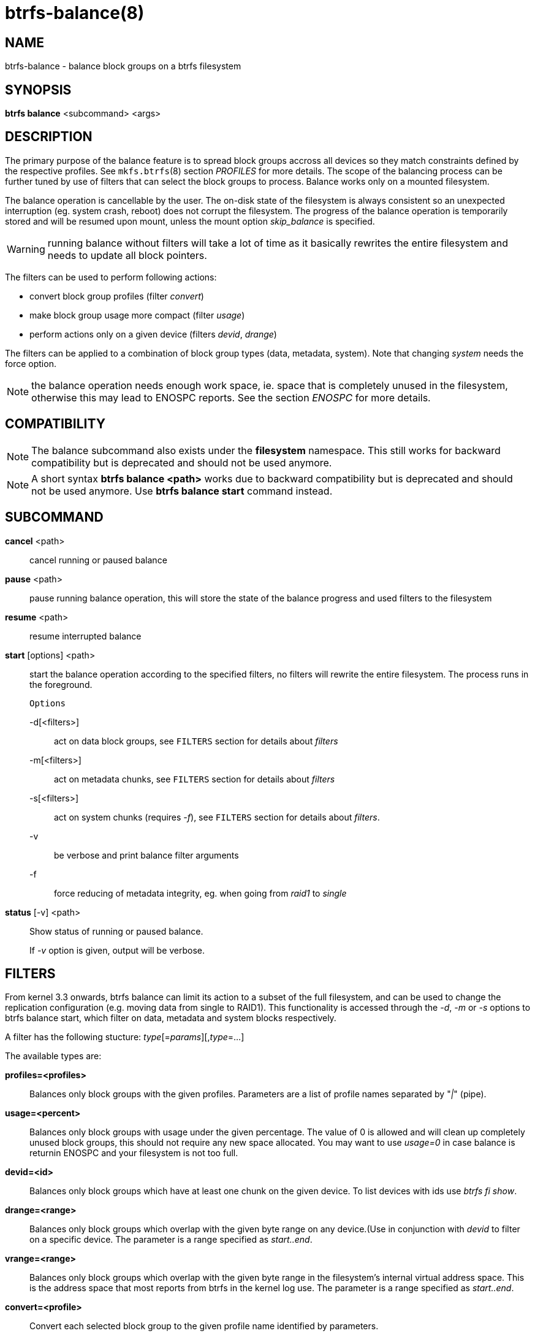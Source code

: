 btrfs-balance(8)
================

NAME
----
btrfs-balance - balance block groups on a btrfs filesystem

SYNOPSIS
--------
*btrfs balance* <subcommand> <args>

DESCRIPTION
-----------
The primary purpose of the balance feature is to spread block groups accross
all devices so they match constraints defined by the respective profiles. See
`mkfs.btrfs`(8) section 'PROFILES' for more details.
The scope of the balancing process can be further tuned by use of filters that
can select the block groups to process. Balance works only on a mounted
filesystem.

The balance operation is cancellable by the user. The on-disk state of the
filesystem is always consistent so an unexpected interruption (eg. system crash,
reboot) does not corrupt the filesystem. The progress of the balance operation
is temporarily stored and will be resumed upon mount, unless the mount option
'skip_balance' is specified.

WARNING: running balance without filters will take a lot of time as it basically
rewrites the entire filesystem and needs to update all block pointers.

The filters can be used to perform following actions:

- convert block group profiles (filter 'convert')
- make block group usage more compact  (filter 'usage')
- perform actions only on a given device (filters 'devid', 'drange')

The filters can be applied to a combination of block group types (data,
metadata, system). Note that changing 'system' needs the force option.

NOTE: the balance operation needs enough work space, ie. space that is
completely unused in the filesystem, otherwise this may lead to ENOSPC reports.
See the section 'ENOSPC' for more details.

COMPATIBILITY
-------------

NOTE: The balance subcommand also exists under the *filesystem* namespace. This
still works for backward compatibility but is deprecated and should not be
used anymore.

NOTE: A short syntax *btrfs balance <path>* works due to backward compatibility
but is deprecated and should not be used anymore. Use *btrfs balance start*
command instead.

SUBCOMMAND
----------
*cancel* <path>::
cancel running or paused balance

*pause* <path>::
pause running balance operation, this will store the state of the balance
progress and used filters to the filesystem

*resume* <path>::
resume interrupted balance

*start* [options] <path>::
start the balance operation according to the specified filters, no filters
will rewrite the entire filesystem. The process runs in the foreground.
+
`Options`
+
-d[<filters>]::::
act on data block groups, see `FILTERS` section for details about 'filters'
-m[<filters>]::::
act on metadata chunks, see `FILTERS` section for details about 'filters'
-s[<filters>]::::
act on system chunks (requires '-f'), see `FILTERS` section for details about 'filters'.
-v::::
be verbose and print balance filter arguments
-f::::
force reducing of metadata integrity, eg. when going from 'raid1' to 'single'

*status* [-v] <path>::
Show status of running or paused balance.
+
If '-v' option is given, output will be verbose.

FILTERS
-------
From kernel 3.3 onwards, btrfs balance can limit its action to a subset of the
full filesystem, and can be used to change the replication configuration (e.g.
moving data from single to RAID1). This functionality is accessed through the
'-d', '-m' or '-s' options to btrfs balance start, which filter on data,
metadata and system blocks respectively.

A filter has the following stucture: 'type'[='params'][,'type'=...]

The available types are:

*profiles=<profiles>*::
Balances only block groups with the given profiles. Parameters
are a list of profile names separated by "'|'" (pipe).

*usage=<percent>*::
Balances only block groups with usage under the given percentage. The
value of 0 is allowed and will clean up completely unused block groups, this
should not require any new space allocated. You may want to use 'usage=0' in
case balance is returnin ENOSPC and your filesystem is not too full.

*devid=<id>*::
Balances only block groups which have at least one chunk on the given
device. To list devices with ids use 'btrfs fi show'.

*drange=<range>*::
Balances only block groups which overlap with the given byte range on any
device.(Use in conjunction with 'devid' to filter on a specific device. The
parameter is a range specified as 'start..end'.

*vrange=<range>*::
Balances only block groups which overlap with the given byte range in the
filesystem's internal virtual address space. This is the address space that
most reports from btrfs in the kernel log use. The parameter is a range
specified as 'start..end'.

*convert=<profile>*::
Convert each selected block group to the given profile name identified by
parameters.

*limit=<number>*::
Process only given number of chunks, after all filters are applied. This can be
used to specifically target a chunk in connection with other filters (drange,
vrange) or just simply limit the amount of work done by a single balance run.

*soft*::
Takes no parameters. Only has meaning when converting between profiles.
When doing convert from one profile to another and soft mode is on,
chunks that alread yave the target profile are left untouched
 This is useful if e.g. half of the filesystem was converted earlier.
+
The soft mode switch is (like every other filter) per-type.
For example, this means that we can convert metadata chunks the "hard" way
while converting data chunks selectively with soft switch.

Profile names, used in profiles and convert are one of: 'raid0', 'raid1',
'raid10', 'raid5', 'raid6', 'dup', 'single'. The mixed data/metadata profiles
can be converted in the same bay, but it's conversion between mixed and non-mixed
is not implemented.

ENOSPC
------

The way balance operates, it usually needs to temporarily create a new block
group and move the old data there. For that it needs work space, otherwise
it fails for ENOSPC reasons.
This is not the same ENOSPC as if the free space is exhausted. This refers to
the space on the level of block groups.

The free work space can be calculated from the output of the 'btrfs filesystem show'
command:

   Label: 'BTRFS'  uuid: 8a9d72cd-ead3-469d-b371-9c7203276265
	   Total devices 2 FS bytes used 77.03GiB
	   devid    1 size 53.90GiB used 51.90GiB path /dev/sdc2
	   devid    2 size 53.90GiB used 51.90GiB path /dev/sde1

'size' - 'used' = 'free work space' +
'53.90GiB' - '51.90GiB' = '2.00GiB'

An example of a filter that does not require workspace is 'usage=0'. This will
scan through all unused block groups of a given type and will reclaim the
space. Ater that it might be possible to run other filters.

**CONVERSIONS ON MULTIPLE DEVICES**

Conversion to profiles based on striping (RAID0, RAID5/6) require the work
space on each device. An interrupted balance may leave partially filled block
groups that might consume the work space.

EXIT STATUS
-----------
*btrfs balance* returns a zero exit status if it succeeds. Non zero is
returned in case of failure.

AVAILABILITY
------------
*btrfs* is part of btrfs-progs.
Please refer to the btrfs wiki http://btrfs.wiki.kernel.org for
further details.

SEE ALSO
--------
`mkfs.btrfs`(8),
`btrfs-device`(8)
